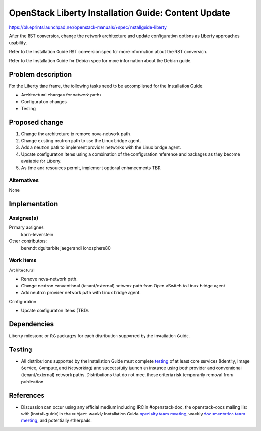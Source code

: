 ..
 This work is licensed under a Creative Commons Attribution 3.0 Unported
 License.

 http://creativecommons.org/licenses/by/3.0/legalcode

====================================================
OpenStack Liberty Installation Guide: Content Update
====================================================

https://blueprints.launchpad.net/openstack-manuals/+spec/installguide-liberty

After the RST conversion, change the network architecture and update
configuration options as Liberty approaches usability.

Refer to the Installation Guide RST conversion spec for more information
about the RST conversion.

Refer to the Installation Guide for Debian spec for more information about
the Debian guide.


Problem description
===================

For the Liberty time frame, the following tasks need to be accomplished for
the Installation Guide:

* Architectural changes for network paths
* Configuration changes
* Testing


Proposed change
===============

#. Change the architecture to remove nova-network path.
#. Change existing neutron path to use the Linux bridge agent.
#. Add a neutron path to implement provider networks with the Linux bridge
   agent.
#. Update configuration items using a combination of the configuration
   reference and packages as they become available for Liberty.
#. As time and resources permit, implement optional enhancements TBD.


Alternatives
------------

None

Implementation
==============

Assignee(s)
-----------

Primary assignee:
  karin-levenstein

Other contributors:
  berendt
  dguitarbite
  jaegerandi
  ionosphere80

Work items
----------

Architectural

* Remove nova-network path.
* Change neutron conventional (tenant/external) network path from Open vSwitch
  to Linux bridge agent.
* Add neutron provider network path with Linux bridge agent.

Configuration

* Update configuration items (TBD).


Dependencies
============

Liberty milestone or RC packages for each distribution supported by the
Installation Guide.


Testing
=======

* All distributions supported by the Installation Guide must complete
  `testing`_ of at least core services (Identity, Image Service, Compute,
  and Networking) and successfully launch an instance using both provider
  and conventional (tenant/external) network paths. Distributions that do
  not meet these criteria risk temporarily removal from publication.

.. _`testing`: https://wiki.openstack.org/wiki/LibertyDocTesting

References
==========

* Discussion can occur using any official medium including IRC in
  #openstack-doc, the openstack-docs mailing list with [install-guide]
  in the subject, weekly Installation Guide `specialty team meeting`_,
  weekly `documentation team meeting`_, and potentially etherpads.

.. _`specialty team meeting`: https://wiki.openstack.org/wiki/Documentation/InstallGuide

.. _`documentation team meeting`: https://wiki.openstack.org/wiki/Meetings/DocTeamMeeting

.. _`Liberty blueprint discussion`: https://etherpad.openstack.org/p/Documentation__Blueprint_Work_Session

